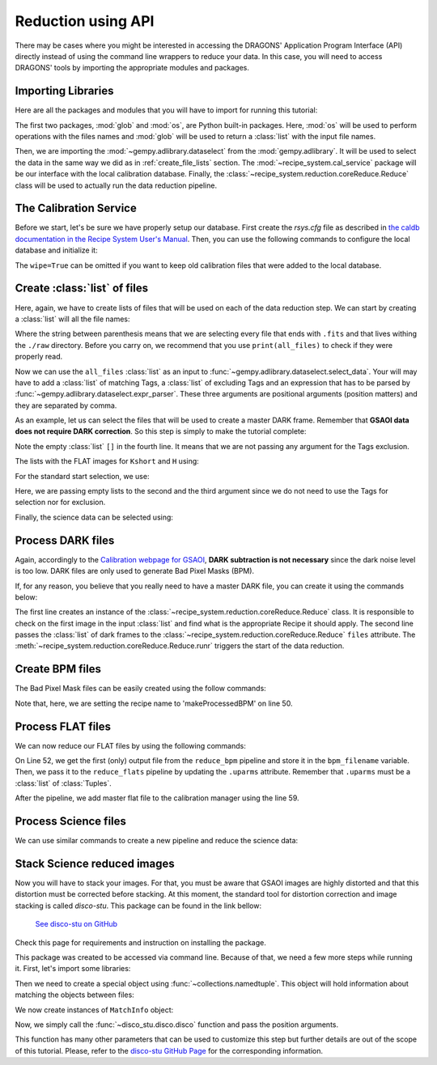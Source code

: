 .. 03_api_reduction.rst

.. _caldb: https://dragons-recipe-system-users-manual.readthedocs.io/en/latest/supptools.html#caldb

.. |github| image:: /_static/img/GitHub-Mark-32px.png
    :scale: 75%


.. _api_data_reduction:

Reduction using API
*******************

There may be cases where you might be interested in accessing the DRAGONS'
Application Program Interface (API) directly instead of using the command
line wrappers to reduce your data. In this case, you will need to access
DRAGONS' tools by importing the appropriate modules and packages.


Importing Libraries
-------------------

Here are all the packages and modules that you will have to import for running
this tutorial:

.. code-block:: python
    :linenos:

    import glob
    import os

    from gempy.adlibrary import dataselect
    from recipe_system import cal_service
    from recipe_system.reduction.coreReduce import Reduce


The first two packages, :mod:`glob` and :mod:`os`, are Python built-in packages.
Here, :mod:`os` will be used to perform operations with the files names and
:mod:`glob` will be used to return a :class:`list` with the input file names.

.. todo: check references

Then, we are importing the :mod:`~gempy.adlibrary.dataselect` from the
:mod:`gempy.adlibrary`. It will be used to select the data in the same way we
did as in :ref:`create_file_lists` section. The
:mod:`~recipe_system.cal_service` package will be our interface with the
local calibration database. Finally, the
:class:`~recipe_system.reduction.coreReduce.Reduce` class will be
used to actually run the data reduction pipeline.


The Calibration Service
-----------------------

Before we start, let's be sure we have properly setup our database. First
create the `rsys.cfg` file as described in
`the caldb documentation in the Recipe System User's Manual <caldb>`_. Then,
you can use the following commands to configure the local database and
initialize it:

.. code-block:: python
    :linenos:
    :lineno-start: 7

    calibration_service = cal_service.CalibrationService()
    calibration_service.config()
    calibration_service.init(wipe=True)

    cal_service.set_calservice()


The ``wipe=True`` can be omitted if you want to keep old calibration files that
were added to the local database.


Create :class:`list` of files
-----------------------------

Here, again, we have to create lists of files that will be used on each of the
data reduction step. We can start by creating a :class:`list` will all the file names:

.. code-block:: python
    :linenos:
    :lineno-start: 12

    all_files = glob.glob('./raw/*.fits')

Where the string between parenthesis means that we are selecting every file that
ends with ``.fits`` and that lives withing the ``./raw`` directory. Before you
carry on, we recommend that you use ``print(all_files)`` to check if they were
properly read.

Now we can use the ``all_files`` :class:`list` as an input to
:func:`~gempy.adlibrary.dataselect.select_data`. Your will may have to add
a :class:`list` of matching Tags, a :class:`list` of excluding Tags and an expression that has
to be parsed by :func:`~gempy.adlibrary.dataselect.expr_parser`. These three
arguments are positional arguments (position matters) and they are separated
by comma.

As an example, let us can select the files that will be used to create a master
DARK frame. Remember that **GSAOI data does not require DARK correction**. So
this step is simply to make the tutorial complete:

.. code-block:: python
    :linenos:
    :lineno-start: 13

    darks_150s = dataselect.select_data(
        all_files,
        ['GSAOI', 'DARK', 'RAW'],
        [],
        dataselect.expr_parser('exposure_time==150')
    )
    

Note the empty :class:`list` ``[]`` in the fourth line. It means that we are not passing
any argument for the Tags exclusion.

The lists with the FLAT images for ``Kshort`` and ``H`` using:

.. code-block:: python
    :linenos:
    :lineno-start: 19

    list_of_flats_Ks = dataselect.select_data(
         all_files,
         ['GSAOI', 'FLAT', 'RAW'],
         [],
         dataselect.expr_parser('filter_name=="Kshort"')
    )

    list_of_flats_H = dataselect.select_data(
        all_files,
        ['GSAOI', 'FLAT', 'RAW'],
        [],
        dataselect.expr_parser(' filter_name=="H" ')
    )


For the standard start selection, we use:

.. code-block:: python
    :linenos:
    :lineno-start: 32

    list_of_std_stars = dataselect.select_data(
        all_files,
        [],
        [],
        dataselect.expr_parser('observation_class=="partnerCal"')
    )


Here, we are passing empty lists to the second and the third argument since
we do not need to use the Tags for selection nor for exclusion.

Finally, the science data can be selected using:

.. code-block:: python
    :linenos:
    :lineno-start: 38

    list_of_science_images = dataselect.select_data(
        all_files,
        [],
        [],
        dataselect.expr_parser('(observation_class=="science" and exposure_time==60.)')
    )


.. _api_process_dark_files:

Process DARK files
------------------

Again, accordingly to the `Calibration webpage for GSAOI
<https://www.gemini.edu/sciops/instruments/gsaoi/calibrations>`_,
**DARK subtraction is not necessary** since the dark noise level is too low.
DARK files are only used to generate Bad Pixel Masks (BPM).

If, for any reason, you believe that you really need to have a master DARK file,
you can create it using the commands below:

.. code-block:: python
   :linenos:
   :lineno-start: 44

    reduce_darks = Reduce()
    reduce_darks.files.extend(darks_150s)
    reduce_darks.runr()

The first line creates an instance of the
:class:`~recipe_system.reduction.coreReduce.Reduce` class. It is responsible to
check on the first image in the input :class:`list` and find what is the appropriate
Recipe it should apply. The second line passes the :class:`list` of dark frames to the
:class:`~recipe_system.reduction.coreReduce.Reduce` ``files`` attribute.
The :meth:`~recipe_system.reduction.coreReduce.Reduce.runr` triggers the
start of the data reduction.


.. _api_create_bpm_files:

Create BPM files
----------------

The Bad Pixel Mask files can be easily created using the follow commands:

.. code-block:: python
    :linenos:
    :lineno-start: 47

    reduce_bpm = Reduce()
    reduce_bpm.files.extend(list_of_flats_H)
    reduce_bpm.files.extend(darks_150s)
    reduce_bpm.recipename = 'makeProcessedBPM'
    reduce_bpm.runr()

Note that, here, we are setting the recipe name to 'makeProcessedBPM' on
line 50.


.. _api_process_flat_files:

Process FLAT files
------------------

We can now reduce our FLAT files by using the following commands:

.. code-block:: python
    :linenos:
    :lineno-start: 52

    bpm_filename = reduce_bpm.output_filenames[0]

    reduce_flats = Reduce()
    reduce_flats.files.extend(list_of_flats_Ks)
    reduce_flats.uparms = [('addDQ:user_bpm', bpm_filename)]
    reduce_flats.runr()

    calibration_service.add_cal(reduce_flats.output_filenames[0])

On Line 52, we get the first (only) output file from the ``reduce_bpm`` pipeline
and store it in the ``bpm_filename`` variable. Then, we pass it to the
``reduce_flats`` pipeline by updating the ``.uparms`` attribute. Remember
that ``.uparms`` must be a :class:`list` of :class:`Tuples`.

After the pipeline, we add master flat file to the calibration manager using
the line 59.


.. _api_process_science_files:

Process Science files
---------------------

We can use similar commands to create a new pipeline and reduce the science
data:

.. code-block:: python
    :linenos:
    :lineno-start: 60

    reduce_target = Reduce()
    reduce_target.files.extend(list_of_science_images)
    reduce_target.uparms = [('addDQ:user_bpm', bpm_filename)]
    reduce_target.runr()


.. _api_stack_science_images:

Stack Science reduced images
----------------------------

Now you will have to stack your images. For that, you must be aware that
GSAOI images are highly distorted and that this distortion must be corrected
before stacking. At this moment, the standard tool for distortion correction
and image stacking is called `disco-stu`. This package can be found in the
link bellow:

  |github|  `See disco-stu on GitHub <https://github.com/GeminiDRSoftware/disco-stu/releases/latest>`_

Check this page for requirements and instruction on installing the package.

This package was created to be accessed via command line. Because of that, we
need a few more steps while running it. First, let's import some libraries:

.. code-block:: python
    :linenos:
    :lineno-start: 64

    from collections import namedtuple

    from disco_stu import disco
    from disco_stu.lookups import general_parameters as disco_pars


Then we need to create a special object using :func:`~collections.namedtuple`.
This object will hold information about matching the objects between files:

.. code-block:: python
    :linenos:
    :lineno-start: 68

    MatchInfo = namedtuple(
        'MatchInfo', [
            'offset_radius',
            'match_radius',
            'min_matches',
            'degree'
            ])

We now create instances of ``MatchInfo`` object:

.. code-block:: python
    :linenos:
    :lineno-start: 76

    object_match_info = MatchInfo(
        disco_pars.OBJCAT_ALIGN_RADIUS[0],
        disco_pars.OBJCAT_ALIGN_RADIUS[1],
        None,
        disco_pars.OBJCAT_POLY_DEGREE
    )

    reference_match_info = MatchInfo(
        disco_pars.REFCAT_ALIGN_RADIUS[0],
        disco_pars.REFCAT_ALIGN_RADIUS[1],
        disco_pars.REFCAT_MIN_MATCHES,
        disco_pars.REFCAT_POLY_DEGREE
    )

Now, we simply call the :func:`~disco_stu.disco.disco` function and pass the
position arguments.

.. code-block:: python
    :linenos:
    :lineno-start: 76

    disco.disco(
        infiles=reduce_target.output_filenames,
        output_identifier="my_stacked_image.fits",
        objmatch_info=object_match_info,
        refmatch_info=reference_match_info,
        pixel_scale=disco_pars.PIXEL_SCALE,
    )

This function has many other parameters that can be used to customize this step
but further details are out of the scope of this tutorial. Please, refer to the
`disco-stu GitHub Page <https://github.com/GeminiDRSoftware/disco-stu>`_ for the
corresponding information.


